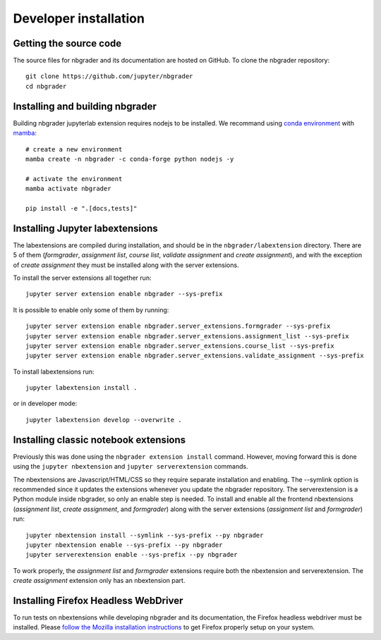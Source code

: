 Developer installation
======================

Getting the source code
-----------------------
The source files for nbgrader and its documentation are hosted on GitHub. To
clone the nbgrader repository::

    git clone https://github.com/jupyter/nbgrader
    cd nbgrader

Installing and building nbgrader
-------------------------------------
Building nbgrader jupyterlab extension requires nodejs to be installed.
We recommand using `conda environment <https://docs.conda.io/en/latest/miniconda.html>`_ with `mamba <https://mamba.readthedocs.io/en/latest/>`_::

    # create a new environment
    mamba create -n nbgrader -c conda-forge python nodejs -y

    # activate the environment
    mamba activate nbgrader

    pip install -e ".[docs,tests]"

Installing Jupyter labextensions
--------------------------------
The labextensions are compiled during installation, and should be in the ``nbgrader/labextension`` directory.
There are 5 of them (*formgrader*, *assignment list*, *course list*, *validate assignment* and *create assignment*),
and with the exception of *create assignment* they must be installed along with the server extensions.

To install the server extensions all together run::

    jupyter server extension enable nbgrader --sys-prefix

It is possible to enable only some of them by running::

    jupyter server extension enable nbgrader.server_extensions.formgrader --sys-prefix
    jupyter server extension enable nbgrader.server_extensions.assignment_list --sys-prefix
    jupyter server extension enable nbgrader.server_extensions.course_list --sys-prefix
    jupyter server extension enable nbgrader.server_extensions.validate_assignment --sys-prefix

To install labextensions run::

    jupyter labextension install .

or in developer mode::

    jupyter labextension develop --overwrite .

Installing classic notebook extensions
--------------------------------------
Previously this was done using the ``nbgrader extension install`` command.
However, moving forward this is done using the ``jupyter nbextension`` and
``jupyter serverextension`` commands.

The nbextensions are Javascript/HTML/CSS so they require
separate installation and enabling.
The --symlink option is recommended since it updates the extensions
whenever you update the nbgrader repository.
The serverextension is a Python module inside nbgrader, so only an
enable step is needed.
To install and enable all the frontend nbextensions (*assignment list*,
*create assignment*, and *formgrader*) along with the server extensions
(*assignment list* and *formgrader*) run::

    jupyter nbextension install --symlink --sys-prefix --py nbgrader
    jupyter nbextension enable --sys-prefix --py nbgrader
    jupyter serverextension enable --sys-prefix --py nbgrader

To work properly, the *assignment list* and *formgrader* extensions require
both the nbextension and serverextension. The *create assignment* extension
only has an nbextension part.

Installing Firefox Headless WebDriver
-------------------------------------
To run tests on nbextensions while developing nbgrader and its documentation, the Firefox headless webdriver must be installed. Please `follow the Mozilla installation instructions <https://developer.mozilla.org/en-US/docs/Web/WebDriver>`_ to get Firefox properly setup on your system.
